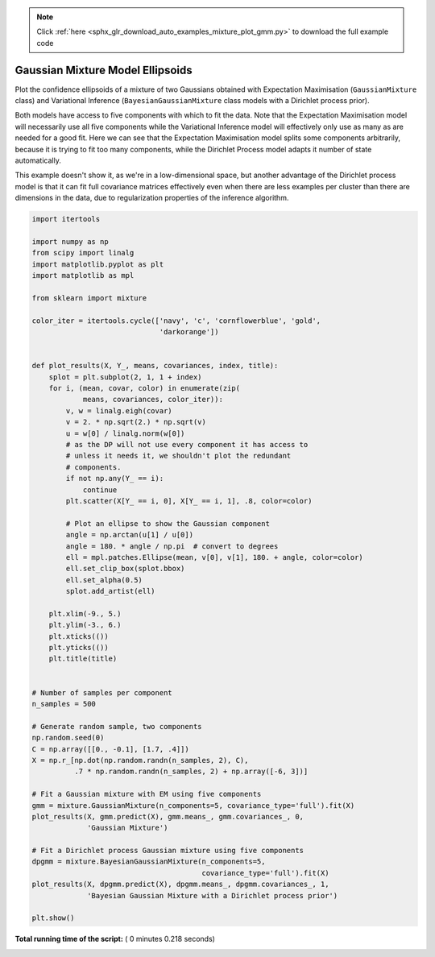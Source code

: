 .. note::
    :class: sphx-glr-download-link-note

    Click :ref:`here <sphx_glr_download_auto_examples_mixture_plot_gmm.py>` to download the full example code
.. rst-class:: sphx-glr-example-title

.. _sphx_glr_auto_examples_mixture_plot_gmm.py:


=================================
Gaussian Mixture Model Ellipsoids
=================================

Plot the confidence ellipsoids of a mixture of two Gaussians
obtained with Expectation Maximisation (``GaussianMixture`` class) and
Variational Inference (``BayesianGaussianMixture`` class models with
a Dirichlet process prior).

Both models have access to five components with which to fit the data. Note
that the Expectation Maximisation model will necessarily use all five
components while the Variational Inference model will effectively only use as
many as are needed for a good fit. Here we can see that the Expectation
Maximisation model splits some components arbitrarily, because it is trying to
fit too many components, while the Dirichlet Process model adapts it number of
state automatically.

This example doesn't show it, as we're in a low-dimensional space, but
another advantage of the Dirichlet process model is that it can fit
full covariance matrices effectively even when there are less examples
per cluster than there are dimensions in the data, due to
regularization properties of the inference algorithm.




.. image:: /auto_examples/mixture/images/sphx_glr_plot_gmm_001.png
    :class: sphx-glr-single-img





.. code-block:: python


    import itertools

    import numpy as np
    from scipy import linalg
    import matplotlib.pyplot as plt
    import matplotlib as mpl

    from sklearn import mixture

    color_iter = itertools.cycle(['navy', 'c', 'cornflowerblue', 'gold',
                                  'darkorange'])


    def plot_results(X, Y_, means, covariances, index, title):
        splot = plt.subplot(2, 1, 1 + index)
        for i, (mean, covar, color) in enumerate(zip(
                means, covariances, color_iter)):
            v, w = linalg.eigh(covar)
            v = 2. * np.sqrt(2.) * np.sqrt(v)
            u = w[0] / linalg.norm(w[0])
            # as the DP will not use every component it has access to
            # unless it needs it, we shouldn't plot the redundant
            # components.
            if not np.any(Y_ == i):
                continue
            plt.scatter(X[Y_ == i, 0], X[Y_ == i, 1], .8, color=color)

            # Plot an ellipse to show the Gaussian component
            angle = np.arctan(u[1] / u[0])
            angle = 180. * angle / np.pi  # convert to degrees
            ell = mpl.patches.Ellipse(mean, v[0], v[1], 180. + angle, color=color)
            ell.set_clip_box(splot.bbox)
            ell.set_alpha(0.5)
            splot.add_artist(ell)

        plt.xlim(-9., 5.)
        plt.ylim(-3., 6.)
        plt.xticks(())
        plt.yticks(())
        plt.title(title)


    # Number of samples per component
    n_samples = 500

    # Generate random sample, two components
    np.random.seed(0)
    C = np.array([[0., -0.1], [1.7, .4]])
    X = np.r_[np.dot(np.random.randn(n_samples, 2), C),
              .7 * np.random.randn(n_samples, 2) + np.array([-6, 3])]

    # Fit a Gaussian mixture with EM using five components
    gmm = mixture.GaussianMixture(n_components=5, covariance_type='full').fit(X)
    plot_results(X, gmm.predict(X), gmm.means_, gmm.covariances_, 0,
                 'Gaussian Mixture')

    # Fit a Dirichlet process Gaussian mixture using five components
    dpgmm = mixture.BayesianGaussianMixture(n_components=5,
                                            covariance_type='full').fit(X)
    plot_results(X, dpgmm.predict(X), dpgmm.means_, dpgmm.covariances_, 1,
                 'Bayesian Gaussian Mixture with a Dirichlet process prior')

    plt.show()

**Total running time of the script:** ( 0 minutes  0.218 seconds)


.. _sphx_glr_download_auto_examples_mixture_plot_gmm.py:


.. only :: html

 .. container:: sphx-glr-footer
    :class: sphx-glr-footer-example



  .. container:: sphx-glr-download

     :download:`Download Python source code: plot_gmm.py <plot_gmm.py>`



  .. container:: sphx-glr-download

     :download:`Download Jupyter notebook: plot_gmm.ipynb <plot_gmm.ipynb>`


.. only:: html

 .. rst-class:: sphx-glr-signature

    `Gallery generated by Sphinx-Gallery <https://sphinx-gallery.readthedocs.io>`_
